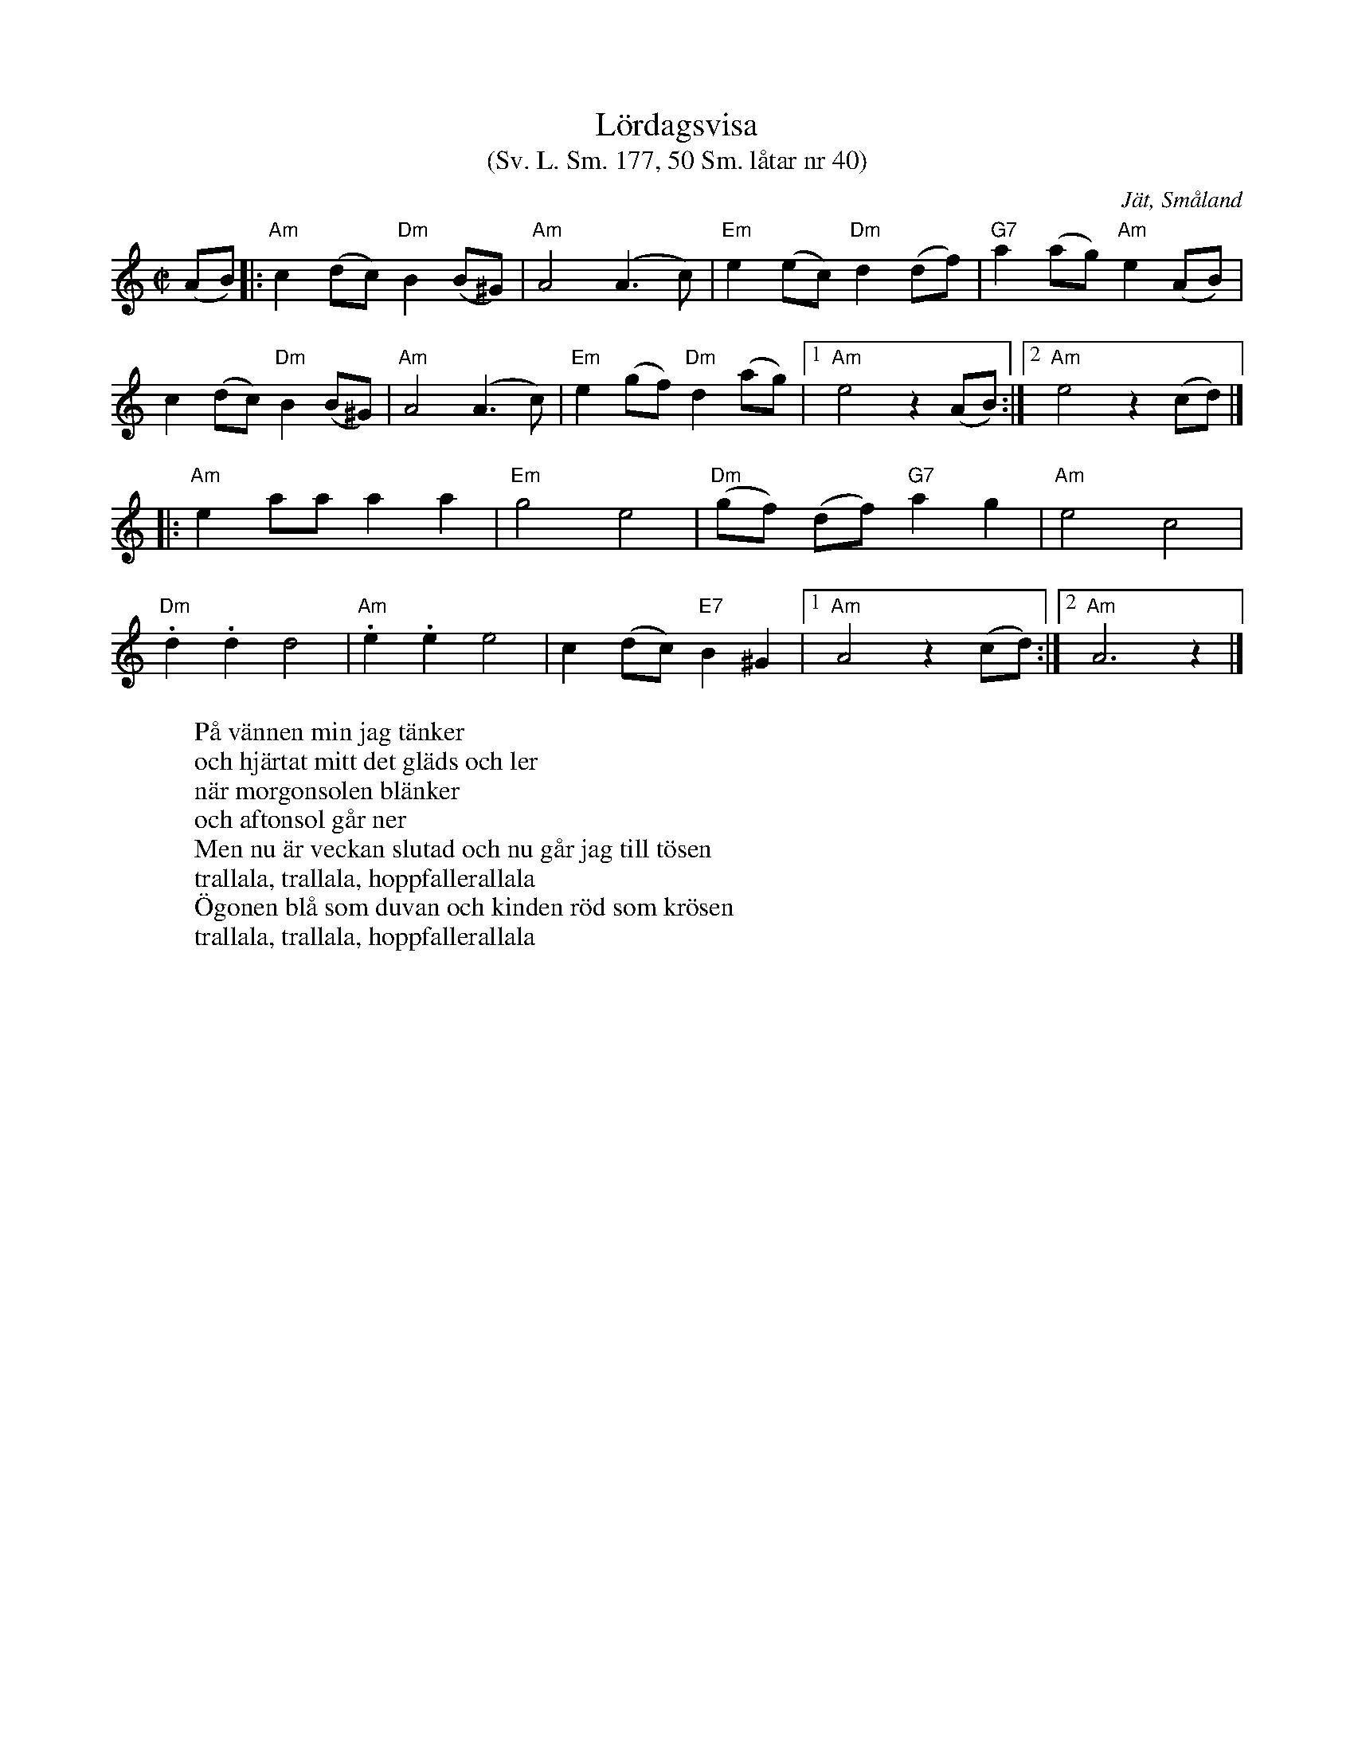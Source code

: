 %%abc-charset utf-8

X:177
T:Lördagsvisa
T:(Sv. L. Sm. 177, 50 Sm. låtar nr 40)
R:Visa
O:Jät, Småland
S:efter August Strömberg
B:50 Småländska låtar nr 40
B:Svenska Låtar Småland nr 177
N:Förstareprisen liknar +.
Z:Jonas Brunskog
W:På vännen min jag tänker 
W:och hjärtat mitt det gläds och ler
W:när morgonsolen blänker
W:och aftonsol går ner
W:Men nu är veckan slutad och nu går jag till tösen
W:trallala, trallala, hoppfallerallala
W:Ögonen blå som duvan och kinden röd som krösen
W:trallala, trallala, hoppfallerallala
M:C|
L:1/8
K:Am
(AB)|:"Am"c2 (dc) "Dm"B2 (B^G)|"Am"A4 (A3 c)|"Em"e2 (ec) "Dm"d2 (df)|"G7"a2 (ag) "Am"e2 (AB)|
c2 (dc) "Dm"B2 (B^G)|"Am"A4 (A3 c)|"Em"e2 (gf) "Dm"d2 (ag)|[1 "Am"e4 z2 (AB):|[2 "Am"e4  z2 (cd)|]
|:"Am"e2 aa a2 a2|"Em"g4 e4|"Dm"(gf) (df) "G7"a2 g2|"Am"e4 c4|
"Dm".d2 .d2 d4|"Am".e2 .e2 e4|c2 (dc) "E7"B2 ^G2|[1 "Am"A4 z2 (cd):|[2"Am"A6 z2 |]

